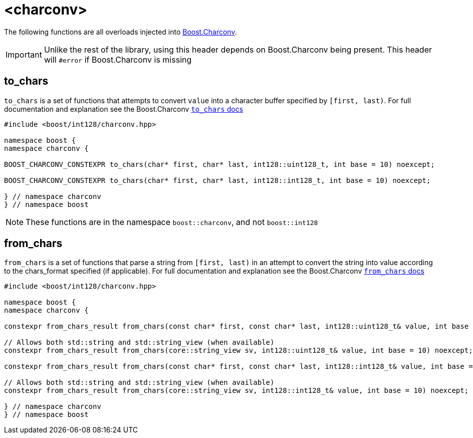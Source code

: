 ////
Copyright 2025 Matt Borland
Distributed under the Boost Software License, Version 1.0.
https://www.boost.org/LICENSE_1_0.txt
////

[#Charconv]
= <charconv>
:idprefix: charconv_

The following functions are all overloads injected into https://www.boost.org/doc/libs/master/libs/charconv/doc/html/charconv.html[Boost.Charconv].

IMPORTANT: Unlike the rest of the library, using this header depends on Boost.Charconv being present. This header will `#error` if Boost.Charconv is missing

[#to_chars]
== to_chars

`to_chars` is a set of functions that attempts to convert `value` into a character buffer specified by `[first, last)`.
For full documentation and explanation see the Boost.Charconv https://www.boost.org/doc/libs/master/libs/charconv/doc/html/charconv.html[`to_chars` docs]

[source,c++]
----
#include <boost/int128/charconv.hpp>

namespace boost {
namespace charconv {

BOOST_CHARCONV_CONSTEXPR to_chars(char* first, char* last, int128::uint128_t, int base = 10) noexcept;

BOOST_CHARCONV_CONSTEXPR to_chars(char* first, char* last, int128::int128_t, int base = 10) noexcept;

} // namespace charconv
} // namespace boost
----

NOTE: These functions are in the namespace `boost::charconv`, and not `boost::int128`

[#from_chars]
== from_chars

`from_chars` is a set of functions that parse a string from `[first, last)` in an attempt to convert the string into value according to the chars_format specified (if applicable).
For full documentation and explanation see the Boost.Charconv https://www.boost.org/doc/libs/master/libs/charconv/doc/html/charconv.html[`from_chars` docs]

[source,c++]
----
#include <boost/int128/charconv.hpp>

namespace boost {
namespace charconv {

constexpr from_chars_result from_chars(const char* first, const char* last, int128::uint128_t& value, int base = 10) noexcept;

// Allows both std::string and std::string_view (when available)
constexpr from_chars_result from_chars(core::string_view sv, int128::uint128_t& value, int base = 10) noexcept;

constexpr from_chars_result from_chars(const char* first, const char* last, int128::int128_t& value, int base = 10) noexcept;

// Allows both std::string and std::string_view (when available)
constexpr from_chars_result from_chars(core::string_view sv, int128::int128_t& value, int base = 10) noexcept;

} // namespace charconv
} // namespace boost

----
